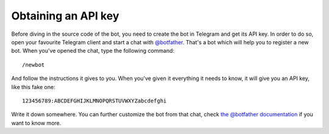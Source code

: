 .. Copyright (c) 2015 Pietro Albini <pietro@pietroalbini.io>
   Released under the MIT license

.. _tutorial-api-key:

~~~~~~~~~~~~~~~~~~~~
Obtaining an API key
~~~~~~~~~~~~~~~~~~~~

Before diving in the source code of the bot, you need to create the bot in
Telegram and get its API key. In order to do so, open your favourite Telegram
client and start a chat with `@botfather`_. That's a bot which will help you
to register a new bot. When you've opened the chat, type the following
command::

   /newbot

And follow the instructions it gives to you. When you've given it everything
it needs to know, it will give you an API key, like this fake one::

   123456789:ABCDEFGHIJKLMNOPQRSTUVWXYZabcdefghi

Write it down somewhere. You can further customize the bot from that chat,
check `the @botfather documentation`_ if you want to know more.

.. _@botfather: https://telegram.me/botfather
.. _the @botfather documentation: https://core.telegram.org/bots/#botfather
